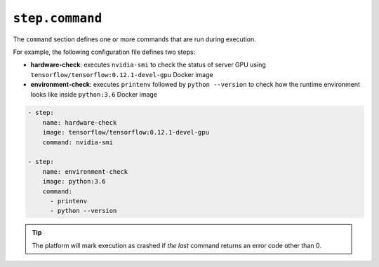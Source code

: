 ``step.command``
~~~~~~~~~~~

The ``command`` section defines one or more commands that are run during execution.

For example, the following configuration file defines two steps:

* **hardware-check**: executes ``nvidia-smi`` to check the status of server GPU using ``tensorflow/tensorflow:0.12.1-devel-gpu`` Docker image
* **environment-check**: executes ``printenv`` followed by ``python --version`` to check how the runtime environment looks like inside ``python:3.6`` Docker image

.. code-block:: yaml

    - step:
        name: hardware-check
        image: tensorflow/tensorflow:0.12.1-devel-gpu
        command: nvidia-smi

    - step:
        name: environment-check
        image: python:3.6
        command:
          - printenv
          - python --version

.. tip::

   The platform will mark execution as crashed if *the last* command returns an error code other than 0.
